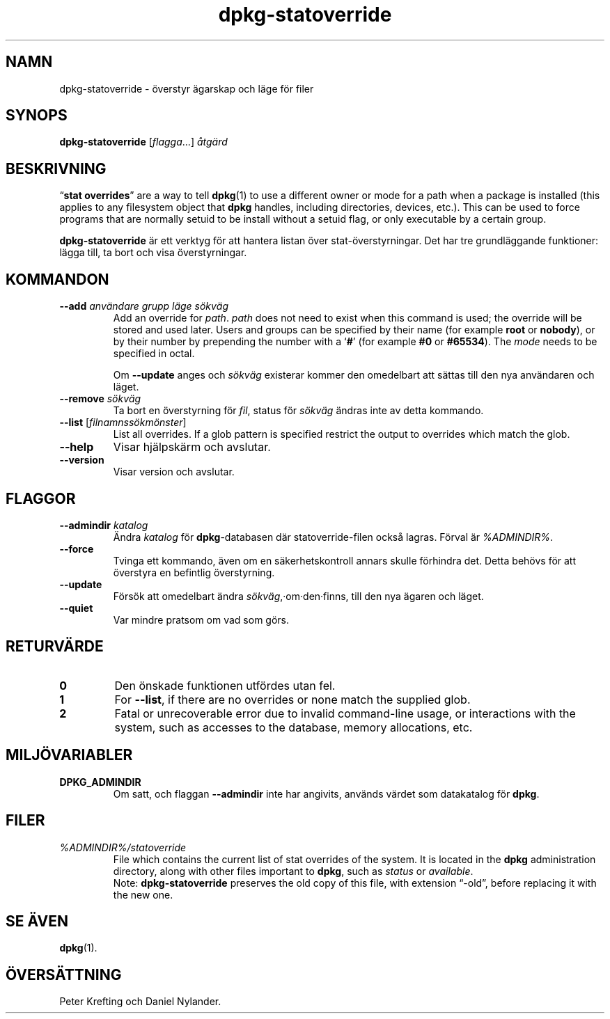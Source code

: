 .\" dpkg manual page - dpkg-statoverride(1)
.\"
.\" Copyright © 2000-2001 Wichert Akkerman <wakkerma@debian.org>
.\" Copyright © 2009-2011, 2013, 2015 Guillem Jover <guillem@debian.org>
.\"
.\" This is free software; you can redistribute it and/or modify
.\" it under the terms of the GNU General Public License as published by
.\" the Free Software Foundation; either version 2 of the License, or
.\" (at your option) any later version.
.\"
.\" This is distributed in the hope that it will be useful,
.\" but WITHOUT ANY WARRANTY; without even the implied warranty of
.\" MERCHANTABILITY or FITNESS FOR A PARTICULAR PURPOSE.  See the
.\" GNU General Public License for more details.
.\"
.\" You should have received a copy of the GNU General Public License
.\" along with this program.  If not, see <https://www.gnu.org/licenses/>.
.
.\"*******************************************************************
.\"
.\" This file was generated with po4a. Translate the source file.
.\"
.\"*******************************************************************
.TH dpkg\-statoverride 1 %RELEASE_DATE% %VERSION% Dpkg\-sviten
.nh
.SH NAMN
dpkg\-statoverride \- överstyr ägarskap och läge för filer
.
.SH SYNOPS
\fBdpkg\-statoverride\fP [\fIflagga\fP...] \fIåtgärd\fP
.
.SH BESKRIVNING
“\fBstat overrides\fP” are a way to tell \fBdpkg\fP(1)  to use a different owner
or mode for a path when a package is installed (this applies to any
filesystem object that \fBdpkg\fP handles, including directories, devices,
etc.). This can be used to force programs that are normally setuid to be
install without a setuid flag, or only executable by a certain group.
.P
\fBdpkg\-statoverride\fP är ett verktyg för att hantera listan över
stat\-överstyrningar. Det har tre grundläggande funktioner: lägga till, ta
bort och visa överstyrningar.
.
.SH KOMMANDON
.TP 
\fB\-\-add\fP\fI användare grupp läge sökväg\fP
Add an override for \fIpath\fP. \fIpath\fP does not need to exist when this
command is used; the override will be stored and used later.  Users and
groups can be specified by their name (for example \fBroot\fP or \fBnobody\fP), or
by their number by prepending the number with a ‘\fB#\fP’ (for example \fB#0\fP or
\fB#65534\fP).  The \fImode\fP needs to be specified in octal.

Om \fB\-\-update\fP anges och \fIsökväg\fP existerar kommer den omedelbart att
sättas till den nya användaren och läget.
.TP 
\fB\-\-remove\fP \fIsökväg\fP
Ta bort en överstyrning för \fIfil\fP, status för \fIsökväg\fP ändras inte av
detta kommando.
.TP 
\fB\-\-list\fP [\fIfilnamnssökmönster\fP]
List all overrides. If a glob pattern is specified restrict the output to
overrides which match the glob.
.TP 
\fB\-\-help\fP
Visar hjälpskärm och avslutar.
.TP 
\fB\-\-version\fP
Visar version och avslutar.
.
.SH FLAGGOR
.TP 
\fB\-\-admindir\fP\fI katalog\fP
Ändra \fIkatalog\fP för \fBdpkg\fP\-databasen där statoverride\-filen också
lagras. Förval är \fI%ADMINDIR%\fP.
.TP 
\fB\-\-force\fP
Tvinga ett kommando, även om en säkerhetskontroll annars skulle förhindra
det. Detta behövs för att överstyra en befintlig överstyrning.
.TP 
\fB\-\-update\fP
Försök att omedelbart ändra \fIsökväg\fP,·om·den·finns, till den nya ägaren och
läget.
.TP 
\fB\-\-quiet\fP
Var mindre pratsom om vad som görs.
.
.SH RETURVÄRDE
.TP 
\fB0\fP
Den önskade funktionen utfördes utan fel.
.TP 
\fB1\fP
For \fB\-\-list\fP, if there are no overrides or none match the supplied glob.
.TP 
\fB2\fP
Fatal or unrecoverable error due to invalid command\-line usage, or
interactions with the system, such as accesses to the database, memory
allocations, etc.
.
.SH MILJÖVARIABLER
.TP 
\fBDPKG_ADMINDIR\fP
Om satt, och flaggan \fB\-\-admindir\fP inte har angivits, används värdet som
datakatalog för \fBdpkg\fP.
.
.SH FILER
.TP 
\fI%ADMINDIR%/statoverride\fP
File which contains the current list of stat overrides of the system. It is
located in the \fBdpkg\fP administration directory, along with other files
important to \fBdpkg\fP, such as \fIstatus\fP or \fIavailable\fP.
.br
Note: \fBdpkg\-statoverride\fP preserves the old copy of this file, with
extension “\-old”, before replacing it with the new one.
.
.SH "SE ÄVEN"
\fBdpkg\fP(1).
.SH ÖVERSÄTTNING
Peter Krefting och Daniel Nylander.
